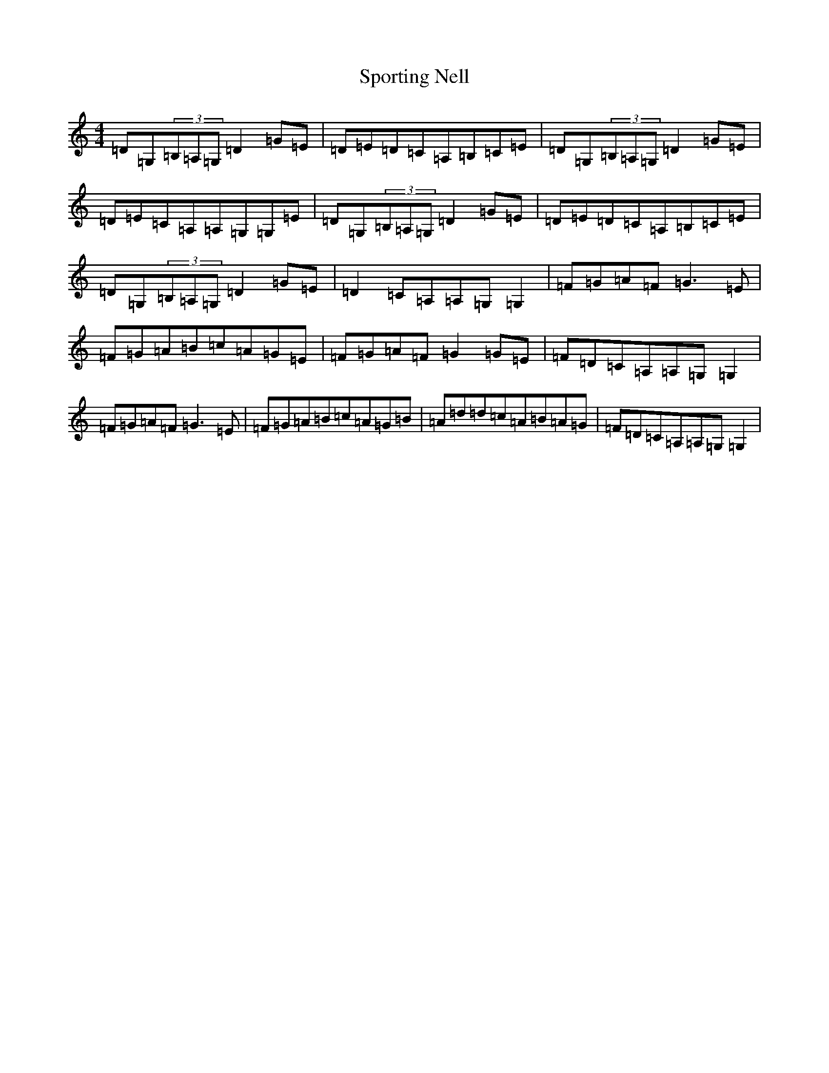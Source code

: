 X: 20035
T: Sporting Nell
S: https://thesession.org/tunes/1781#setting1781
R: reel
M:4/4
L:1/8
K: C Major
=D=G,(3=B,=A,=G,=D2=G=E|=D=E=D=C=A,=B,=C=E|=D=G,(3=B,=A,=G,=D2=G=E|=D=E=C=A,=A,=G,=G,=E|=D=G,(3=B,=A,=G,=D2=G=E|=D=E=D=C=A,=B,=C=E|=D=G,(3=B,=A,=G,=D2=G=E|=D2=C=A,=A,=G,=G,2|=F=G=A=F=G3=E|=F=G=A=B=c=A=G=E|=F=G=A=F=G2=G=E|=F=D=C=A,=A,=G,=G,2|=F=G=A=F=G3=E|=F=G=A=B=c=A=G=B|=A=d=d=c=A=B=A=G|=F=D=C=A,=A,=G,=G,2|